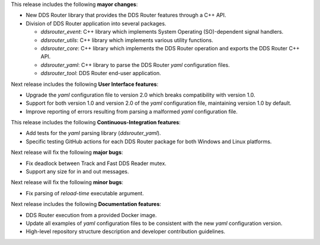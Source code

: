 
.. _forthcoming_version:

This release includes the following **mayor changes**:

* New DDS Router library that provides the DDS Router features through a C++ API.
* Division of DDS Router application into several packages.

  - `ddsrouter_event`: C++ library which implements System Operating (SO)-dependent signal handlers.
  - `ddsrouter_utils`:  C++ library which implements various utility functions.
  - `ddsrouter_core`: C++ library which implements the DDS Router operation and exports the DDS Router C++ API.
  - `ddsrouter_yaml`:  C++ library to parse the DDS Router *yaml* configuration files.
  - `ddsrouter_tool`: DDS Router end-user application.

Next release includes the following **User Interface features**:

* Upgrade the *yaml* configuration file to version 2.0 which breaks compatibility with version 1.0.
* Support for both version 1.0 and version 2.0 of the *yaml* configuration file, maintaining version 1.0 by default.
* Improve reporting of errors resulting from parsing a malformed *yaml* configuration file.

This release includes the following **Continuous-Integration features**:

* Add tests for the *yaml* parsing library (`ddsrouter_yaml`).
* Specific testing GitHub actions for each DDS Router package for both Windows and Linux platforms.

Next release will fix the following **major bugs**:

* Fix deadlock between Track and Fast DDS Reader mutex.
* Support any size for in and out messages.

Next release will fix the following **minor bugs**:

* Fix parsing of *reload-time* executable argument.

Next release includes the following **Documentation features**:

* DDS Router execution from a provided Docker image.

* Update all examples of *yaml* configuration files to be consistent with the new *yaml* configuration version.
* High-level repository structure description and developer contribution guidelines.

